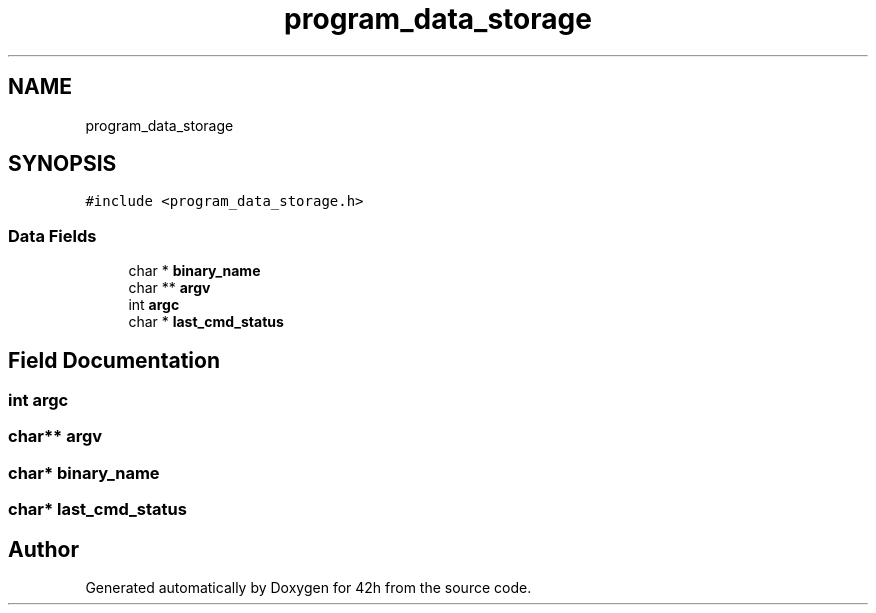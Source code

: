 .TH "program_data_storage" 3 "Mon May 25 2020" "Version v0.1" "42h" \" -*- nroff -*-
.ad l
.nh
.SH NAME
program_data_storage
.SH SYNOPSIS
.br
.PP
.PP
\fC#include <program_data_storage\&.h>\fP
.SS "Data Fields"

.in +1c
.ti -1c
.RI "char * \fBbinary_name\fP"
.br
.ti -1c
.RI "char ** \fBargv\fP"
.br
.ti -1c
.RI "int \fBargc\fP"
.br
.ti -1c
.RI "char * \fBlast_cmd_status\fP"
.br
.in -1c
.SH "Field Documentation"
.PP 
.SS "int argc"

.SS "char** argv"

.SS "char* binary_name"

.SS "char* last_cmd_status"


.SH "Author"
.PP 
Generated automatically by Doxygen for 42h from the source code\&.
